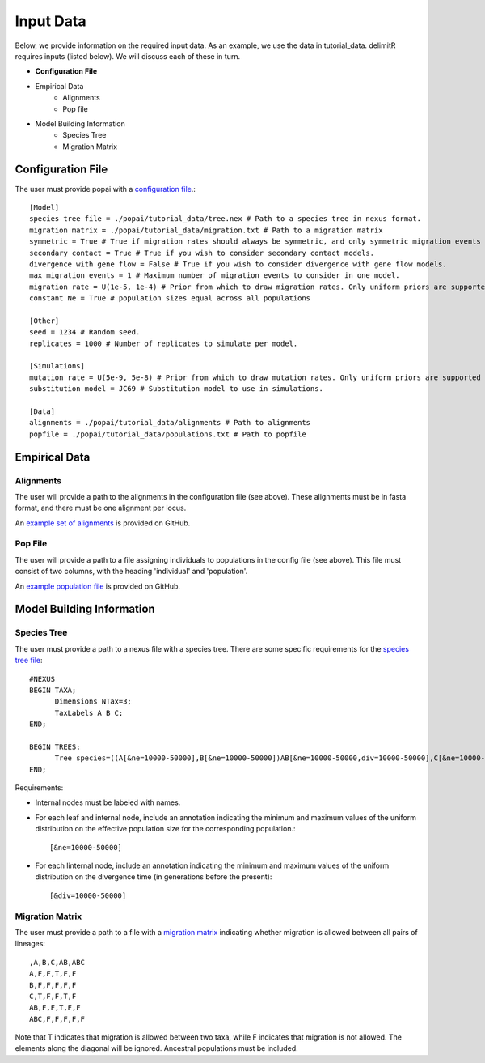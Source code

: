 ##############################
Input Data
##############################

Below, we provide information on the required input data. As an example, we use the data in tutorial_data. delimitR requires inputs (listed below). We will discuss each of these in turn.

* **Configuration File**
* Empirical Data
    * Alignments
    * Pop file
* Model Building Information
    * Species Tree
    * Migration Matrix

========================================
Configuration File
========================================

The user must provide popai with a `configuration file <https://github.com/SmithLabBio/popai/blob/main/tutorial_data/config.txt>`_.::


    [Model]
    species tree file = ./popai/tutorial_data/tree.nex # Path to a species tree in nexus format.
    migration matrix = ./popai/tutorial_data/migration.txt # Path to a migration matrix
    symmetric = True # True if migration rates should always be symmetric, and only symmetric migration events should be included.
    secondary contact = True # True if you wish to consider secondary contact models.
    divergence with gene flow = False # True if you wish to consider divergence with gene flow models.
    max migration events = 1 # Maximum number of migration events to consider in one model.
    migration rate = U(1e-5, 1e-4) # Prior from which to draw migration rates. Only uniform priors are supported at present.
    constant Ne = True # population sizes equal across all populations

    [Other]
    seed = 1234 # Random seed.
    replicates = 1000 # Number of replicates to simulate per model.

    [Simulations]
    mutation rate = U(5e-9, 5e-8) # Prior from which to draw mutation rates. Only uniform priors are supported at present.
    substitution model = JC69 # Substitution model to use in simulations.

    [Data]
    alignments = ./popai/tutorial_data/alignments # Path to alignments
    popfile = ./popai/tutorial_data/populations.txt # Path to popfile

========================================
Empirical Data
========================================

------------
Alignments
------------

The user will provide a path to the alignments in the configuration file (see above). These alignments must be in fasta format, and there must be one alignment per locus. 

An `example set of alignments <https://github.com/SmithLabBio/popai/blob/main/tutorial_data/alignments>`_ is provided on GitHub.

------------
Pop File
------------

The user will provide a path to a file assigning individuals to populations in the config file (see above). This file must consist of two columns, with the heading 'individual' and 'population'.

An `example population file <https://github.com/SmithLabBio/popai/blob/main/tutorial_data/populations.txt>`_ is provided on GitHub.

========================================
Model Building Information
========================================

------------
Species Tree
------------

The user must provide a path to a nexus file with a species tree. There are some specific requirements for the `species tree file <https://github.com/SmithLabBio/popai/blob/main/tutorial_data/tree.nex>`_::

    #NEXUS
    BEGIN TAXA;
          Dimensions NTax=3;
          TaxLabels A B C;
    END;

    BEGIN TREES;
          Tree species=((A[&ne=10000-50000],B[&ne=10000-50000])AB[&ne=10000-50000,div=10000-50000],C[&ne=10000-50000])ABC[&ne=10000-50000,div=100000-500000];
    END;

Requirements:

* Internal nodes must be labeled with names.

* For each leaf and internal node, include an annotation indicating the minimum and maximum values of the uniform distribution on the effective population size for the corresponding population.::

    [&ne=10000-50000]

* For each linternal node, include an annotation indicating the minimum and maximum values of the uniform distribution on the divergence time (in generations before the present)::

    [&div=10000-50000]

----------------
Migration Matrix
----------------

The user must provide a path to a file with a `migration matrix <https://github.com/SmithLabBio/popai/blob/main/tutorial_data/migration.txt>`_ indicating whether migration is allowed between all pairs of lineages::

    ,A,B,C,AB,ABC
    A,F,F,T,F,F
    B,F,F,F,F,F
    C,T,F,F,T,F
    AB,F,F,T,F,F
    ABC,F,F,F,F,F

Note that T indicates that migration is allowed between two taxa, while F indicates that migration is not allowed. The elements along the diagonal will be ignored. Ancestral populations must be included.


